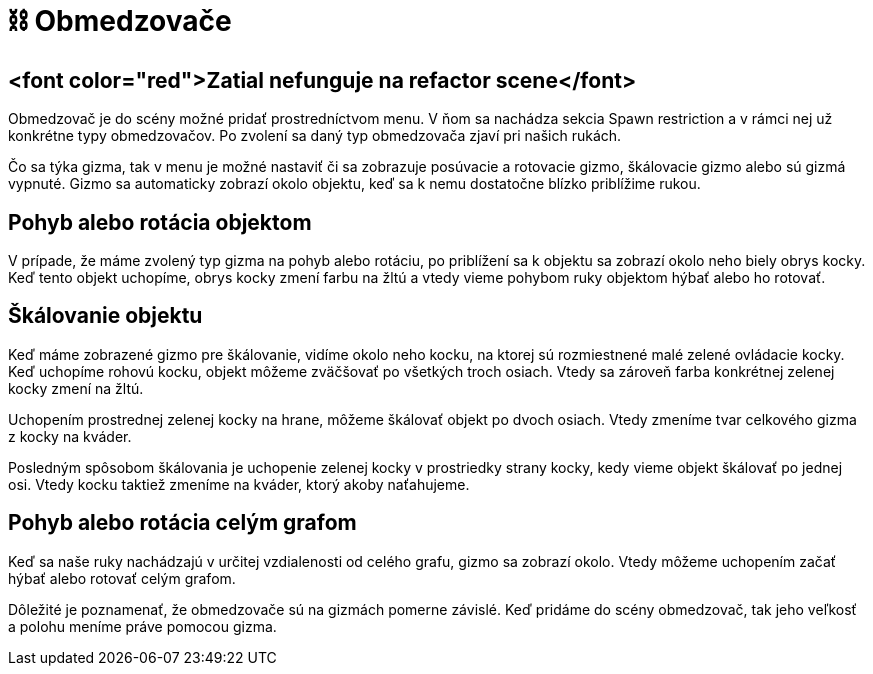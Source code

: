= ⛓️ Obmedzovače

== <font color="red">Zatial nefunguje na refactor scene</font>

Obmedzovač je do scény možné pridať prostredníctvom menu. V ňom sa nachádza sekcia Spawn restriction a v rámci nej už konkrétne typy obmedzovačov. Po zvolení sa daný typ obmedzovača zjaví pri našich rukách.

Čo sa týka gizma, tak v menu je možné nastaviť či sa zobrazuje posúvacie a rotovacie gizmo, škálovacie gizmo alebo sú gizmá vypnuté. Gizmo sa automaticky zobrazí okolo objektu, keď sa k nemu dostatočne blízko priblížime rukou.

== Pohyb alebo rotácia objektom

V prípade, že máme zvolený typ gizma na pohyb alebo rotáciu, po priblížení sa k objektu sa zobrazí okolo neho biely obrys kocky. Keď tento objekt uchopíme, obrys kocky zmení farbu na žltú a vtedy vieme pohybom ruky objektom hýbať alebo ho rotovať.

== Škálovanie objektu

Keď máme zobrazené gizmo pre škálovanie, vidíme okolo neho kocku, na ktorej sú rozmiestnené malé zelené ovládacie kocky. Keď uchopíme rohovú kocku, objekt môžeme zväčšovať po všetkých troch osiach. Vtedy sa zároveň farba konkrétnej zelenej kocky zmení na žltú.

Uchopením prostrednej zelenej kocky na hrane, môžeme škálovať objekt po dvoch osiach. Vtedy zmeníme tvar celkového gizma z kocky na kváder.

Posledným spôsobom škálovania je uchopenie zelenej kocky v prostriedky strany kocky, kedy vieme objekt škálovať po jednej osi. Vtedy kocku taktiež zmeníme na kváder, ktorý akoby naťahujeme.

== Pohyb alebo rotácia celým grafom

Keď sa naše ruky nachádzajú v určitej vzdialenosti od celého grafu, gizmo sa zobrazí okolo. Vtedy môžeme uchopením začať hýbať alebo rotovať celým grafom.

Dôležité je poznamenať, že obmedzovače sú na gizmách pomerne závislé. Keď pridáme do scény obmedzovač, tak jeho veľkosť a polohu meníme práve pomocou gizma.